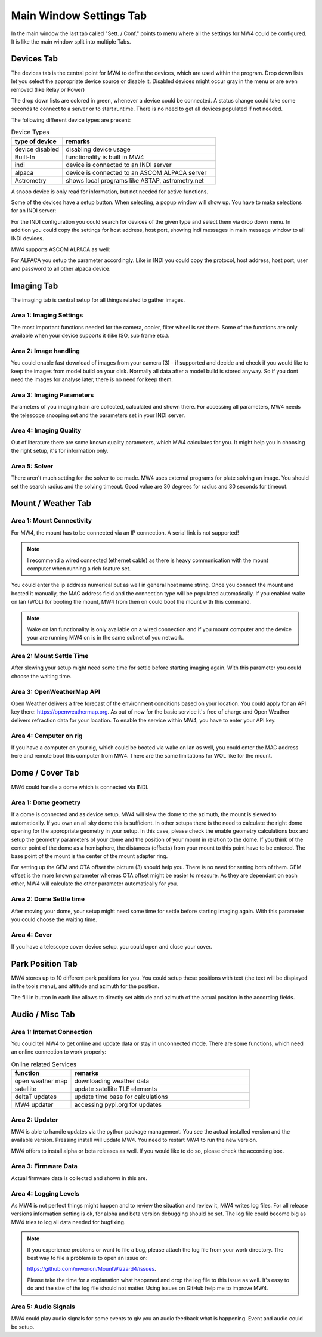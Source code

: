 Main Window Settings Tab
========================
In the main window the last tab called "Sett. / Conf." points to menu where all the settings
for MW4 could be configured. It is like the main window split into multiple Tabs.

Devices Tab
-----------
The devices tab is the central point for MW4 to define the devices, which are used within
the program. Drop down lists let you select the appropriate device source or disable it.
Disabled devices might occur gray in the menu or are even removed (like Relay or Power)

.. image:: image/sett_devices_tab.png
    :align: center
    :scale: 71%

The drop down lists are colored in green, whenever a device could be connected. A status
change could take some seconds to connect to a server or to start runtime. There is no need
to get all devices populated if not needed.

The following different device types are present:

.. list-table:: Device Types
    :widths: 25, 75
    :header-rows: 1

    *   - type of device
        - remarks
    *   - device disabled
        - disabling device usage
    *   - Built-In
        - functionality is built in MW4
    *   - indi
        - device is connected to an INDI server
    *   - alpaca
        - device is connected to an ASCOM ALPACA server
    *   - Astrometry
        - shows local programs like ASTAP, astrometry.net


A snoop device is only read for information, but not needed for active functions.

Some of the devices have a setup button. When selecting, a popup window will show up. You
have to make selections for an INDI server:

.. image:: image/sett_devices_popup_indi.png
    :align: center
    :scale: 71%

For the INDI configuration you could search for devices of the given type and select them
via drop down menu. In addition you could copy the settings for host address, host port,
showing indi messages in main message window to all INDI devices.

MW4 supports ASCOM ALPACA as well:

.. image:: image/sett_devices_popup_alpaca.png
    :align: center
    :scale: 71%

For ALPACA you setup the parameter accordingly. Like in INDI you could copy the protocol,
host address, host port, user and password to all other alpaca device.


Imaging Tab
-----------
The imaging tab is central setup for all things related to gather images.

.. image:: image/sett_imaging_tab.png
    :align: center
    :scale: 71%

Area 1: Imaging Settings
^^^^^^^^^^^^^^^^^^^^^^^^
The most important functions needed for the camera, cooler, filter wheel is set there. Some
of the functions are only available when your device supports it (like ISO, sub frame etc.).

Area 2: Image handling
^^^^^^^^^^^^^^^^^^^^^^
You could enable fast download of images from your camera (3) - if supported and decide and
check if you would like to keep the images from model build on your disk. Normally all data
after a model build is stored anyway. So if you dont need the images for analyse later,
there is no need for keep them.

Area 3: Imaging Parameters
^^^^^^^^^^^^^^^^^^^^^^^^^^
Parameters of you imaging train are collected, calculated and shown there. For accessing all
parameters, MW4 needs the telescope snooping set and the parameters set in your INDI server.

Area 4: Imaging Quality
^^^^^^^^^^^^^^^^^^^^^^^
Out of literature there are some known quality parameters, which MW4 calculates for you. It
might help you in choosing the right setup, it's for information only.

Area 5: Solver
^^^^^^^^^^^^^^
There aren't much setting for the solver to be made. MW4 uses external programs for plate
solving an image. You should set the search radius and the solving timeout. Good value are
30 degrees for radius and 30 seconds for timeout.

Mount / Weather Tab
-------------------
.. image:: image/sett_mount_tab.png
    :align: center
    :scale: 71%

Area 1: Mount Connectivity
^^^^^^^^^^^^^^^^^^^^^^^^^^
For MW4, the mount has to be connected via an IP connection. A serial link is not supported!

.. note::
    I recommend a wired connected (ethernet cable) as there is heavy communication with the
    mount computer when running a rich feature set.

You could enter the ip address numerical but as well in general host name string. Once you
connect the mount and booted it manually, the MAC address field and the connection type will
be populated automatically. If you enabled wake on lan (WOL) for booting the mount, MW4 from
then on could boot the mount with this command.

.. note::
    Wake on lan functionality is only available on a wired connection and if you mount
    computer and the device your are running MW4 on is in the same subnet of you network.

Area 2: Mount Settle Time
^^^^^^^^^^^^^^^^^^^^^^^^^
After slewing your setup might need some time for settle before starting imaging again. With
this parameter you could choose the waiting time.

Area 3: OpenWeatherMap API
^^^^^^^^^^^^^^^^^^^^^^^^^^
Open Weather delivers a free forecast of the environment conditions based on your location.
You could apply for an API key there: https://openweathermap.org. As out of now for the
basic service it's free of charge and Open Weather delivers refraction data for your location.
To enable the service within MW4, you have to enter your API key.

Area 4: Computer on rig
^^^^^^^^^^^^^^^^^^^^^^^
If you have a computer on your rig, which could be booted via wake on lan as well, you could
enter the MAC address here and remote boot this computer from MW4. There are the same
limitations for WOL like for the mount.

Dome / Cover Tab
----------------
MW4 could handle a dome which is connected via INDI.

.. image:: image/sett_dome_tab.png
    :align: center
    :scale: 71%

Area 1: Dome geometry
^^^^^^^^^^^^^^^^^^^^^
If a dome is connected and as device setup, MW4 will slew the dome to the azimuth, the mount
is slewed to automatically. If you own an all sky dome this is sufficient. In other setups
there is the need to calculate the right dome opening for the appropriate geometry in your
setup. In this case, please check the enable geometry calculations box and setup the geometry
parameters of your dome and the position of your mount in relation to the dome. If you think
of the center point of the dome as a hemisphere, the distances (offsets) from your mount to
this point have to be entered. The base point of the mount is the center of the mount
adapter ring.

For setting up the GEM and OTA offset the picture (3) should help you. There is no need for
setting both of them. GEM offset is the more known parameter whereas OTA offset might be
easier to measure. As they are dependant on each other, MW4 will calculate the other
parameter automatically for you.

Area 2: Dome Settle time
^^^^^^^^^^^^^^^^^^^^^^^^
After moving your dome, your setup might need some time for settle before starting imaging
again. With this parameter you could choose the waiting time.

Area 4: Cover
^^^^^^^^^^^^^
If you have a telescope cover device setup, you could open and close your cover.

Park Position Tab
-----------------
MW4 stores up to 10 different park positions for you. You could setup these positions with
text (the text will be displayed in the tools menu), and altitude and azimuth for the
position.

.. image:: image/sett_dome_tab.png
    :align: center
    :scale: 71%

The fill in button in each line allows to directly set altitude and azimuth of the actual
position in the according fields.

Audio / Misc Tab
----------------
.. image:: image/sett_misc_tab.png
    :align: center
    :scale: 71%

Area 1: Internet Connection
^^^^^^^^^^^^^^^^^^^^^^^^^^^
You could tell MW4 to get online and update data or stay in unconnected mode. There are some
functions, which need an online connection to work properly:

.. list-table:: Online related Services
    :widths: 25, 75
    :header-rows: 1

    *   - function
        - remarks
    *   - open weather map
        - downloading weather data
    *   - satellite
        - update satellite TLE elements
    *   - deltaT updates
        - update time base for calculations
    *   - MW4 updater
        - accessing pypi.org for updates


Area 2: Updater
^^^^^^^^^^^^^^^
MW4 is able to handle updates via the python package management. You see the actual
installed version and the available version. Pressing install will update MW4. You need to
restart MW4 to run the new version.

MW4 offers to install alpha or beta releases as well. If you would like to do so, please
check the according box.

Area 3: Firmware Data
^^^^^^^^^^^^^^^^^^^^^
Actual firmware data is collected and shown in this are.

Area 4: Logging Levels
^^^^^^^^^^^^^^^^^^^^^^
As MW4 is not perfect things might happen and to review the situation and review it, MW4
writes log files. For all release versions information setting is ok, for alpha and beta
version debugging should be set. The log file could become big as MW4 tries to log all data
needed for bugfixing.

.. note::
    If you experience problems or want to file a bug, please attach the log file from your
    work directory. The best way to file a problem is to open an issue on:

    https://github.com/mworion/MountWizzard4/issues.

    Please take the time for a explanation what happened and drop the log file to this issue
    as well. It's easy to do and the size of the log file should not matter. Using issues on
    GitHub help me to improve MW4.

Area 5: Audio Signals
^^^^^^^^^^^^^^^^^^^^^
MW4 could play audio signals for some events to giv you an audio feedback what is happening.
Event and audio could be setup.